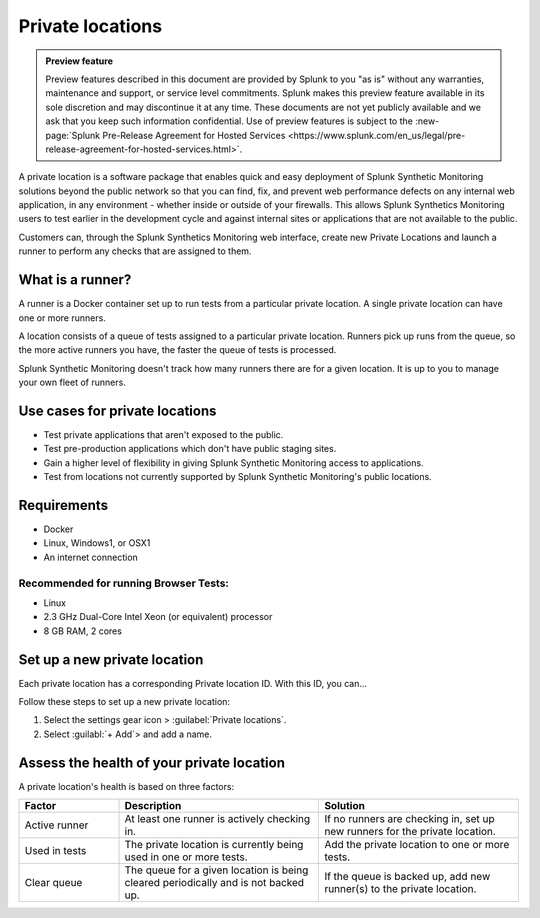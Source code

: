 .. _private-locations:

*****************
Private locations
*****************

.. meta::
    :description: Learn about private locations in Splunk Synthetic Monitoring.

.. admonition:: Preview feature

    Preview features described in this document are provided by Splunk to you "as is" without any warranties, maintenance and support, or service level commitments. Splunk makes this preview feature available in its sole discretion and may discontinue it at any time. These documents are not yet publicly available and we ask that you keep such information confidential. Use of preview features is subject to the :new-page:`Splunk Pre-Release Agreement for Hosted Services <https://www.splunk.com/en_us/legal/pre-release-agreement-for-hosted-services.html>`.




A private location is a software package that enables quick and easy deployment of Splunk Synthetic Monitoring solutions beyond the public network so that you can find, fix, and prevent web performance defects on any internal web application, in any environment - whether inside or outside of your firewalls. This allows Splunk Synthetics Monitoring users to test earlier in the development cycle and against internal sites or applications that are not available to the public.

Customers can, through the Splunk Synthetics Monitoring web interface, create new Private Locations and launch a runner to perform any checks that are assigned to them.

What is a runner?
===================

A runner is a Docker container set up to run tests from a particular private location. A single private location can have one or more runners. 

A location consists of a queue of tests assigned to a particular private location. Runners pick up runs from the queue, so the more active runners you have, the faster the queue of tests is processed. 

Splunk Synthetic Monitoring doesn't track how many runners there are for a given location. It is up to you to manage your own fleet of runners. 


Use cases for private locations
=================================

* Test private applications that aren't exposed to the public.
* Test pre-production applications which don't have public staging sites.
* Gain a higher level of flexibility in giving Splunk Synthetic Monitoring access to applications.
* Test from locations not currently supported by Splunk Synthetic Monitoring's public locations.


Requirements 
=============

* Docker
* Linux, Windows1, or OSX1
* An internet connection

Recommended for running Browser Tests:
---------------------------------------

* Linux
* 2.3 GHz Dual-Core Intel Xeon (or equivalent) processor
* 8 GB RAM, 2 cores


Set up a new private location
================================

Each private location has a corresponding Private location ID. With this ID, you can... 

Follow these steps to set up a new private location:

1. Select the settings gear icon > :guilabel:`Private locations`.  
2. Select :guilabl:`+ Add`> and add a name. 


Assess the health of your private location
==============================================

A private location's health is based on three factors:

.. list-table::
   :header-rows: 1
   :widths: 20 40 40 

   * - :strong:`Factor`
     - :strong:`Description`
     - :strong:`Solution`

   * - Active runner
     - At least one runner is actively checking in.
     - If no runners are checking in, set up new runners for the private location. 

   * - Used in tests
     - The private location is currently being used in one or more tests.
     - Add the private location to one or more tests. 

   * - Clear queue
     - The queue for a given location is being cleared periodically and is not backed up.
     - If the queue is backed up, add new runner(s) to the private location.




